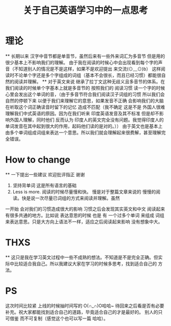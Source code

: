 #+TITLE: 关于自己英语学习中的一点思考

* 理论
  ** 长期以来 汉字中音节都是单音节，虽然后来有一些外来词汇为多音节 但是用的很少基本上不影响我们的理解。
  由于我在阅读的时候心中会出现看到每个字的声音（不知道别人的情况是不是这样，如果不是欢迎提出 来交流(⊙﹏⊙)b） 
这样阅读时不论单个字还是多个字组成的词组（基本不会很长，而且已经习惯）都能很自然的阅读并理解。
  ** 对于英文来说 继承了拉丁文这种无歧义且多音节的体系。在我们阅读的时候单个字基本上就是多音节的 按照我们的
阅读习惯 读一个字的时候心里会发出这个单词的音，（由于多音节符合我们阅读汉子词组的习惯 所以我们会自然的停顿下来
以便于我们来理解它的意思，如果发音不正确 会影响我们的大脑在听取这个词正确读音时留下的记忆 造成不匹配（我不确定
这是不是 外国人很难理解我们中式英语的原因。因为在我们听来 印度英语发音及其不标准 但是却不影响外国人理解，同时他们
反而认为 印度人的英文完全没有问题。我觉得印度人的单词发音在其中起到很大的作用，起码他们读的是对的。））
由于英文也是基本上由多个单词组成词组来表达一个意思。所以我们就会理解起来很费解，甚至理解完全错误。

* How to change 
 **  一下提出一些建议 欢迎批评指正 谢谢
     1) 坚持背单词 这是所有语言的基础
     2) Less is more. 阅读的时候尽量慢和快。 慢是对于整篇文章来说的 慢慢的阅读。快是说一次尽量已词组的方式来阅读并理解。虽然
一开始 会对我们的习惯造成很大的影响 习惯之后会发现其实英文和中文 阅读起来有很多共通的地方。比如说 表达意思的时候 也是 有 一个过多个单词 来组成
词组来表达意思。只是大方向上语法不一样，适应之后阅读起来影响 没有想象中大。

* THXS
 ** 这只是我在学习英文过程中一些不成熟的想法。不知道是不是完全正确。但实际中比较适合我自己。所以我建议大家在学习的时候多思考，找到适合自己的
方法。

* PS 
 这次时间比较紧 上线的时候抽时间写的 O(∩_∩)O哈哈~ 待回来之后看是否有必要补充。祝大家都能找到适合自己的道路，毕竟适合自己的才是最好的。
别人的只可借鉴 而不可复制（感觉这个也可以写一篇 哈哈）。


